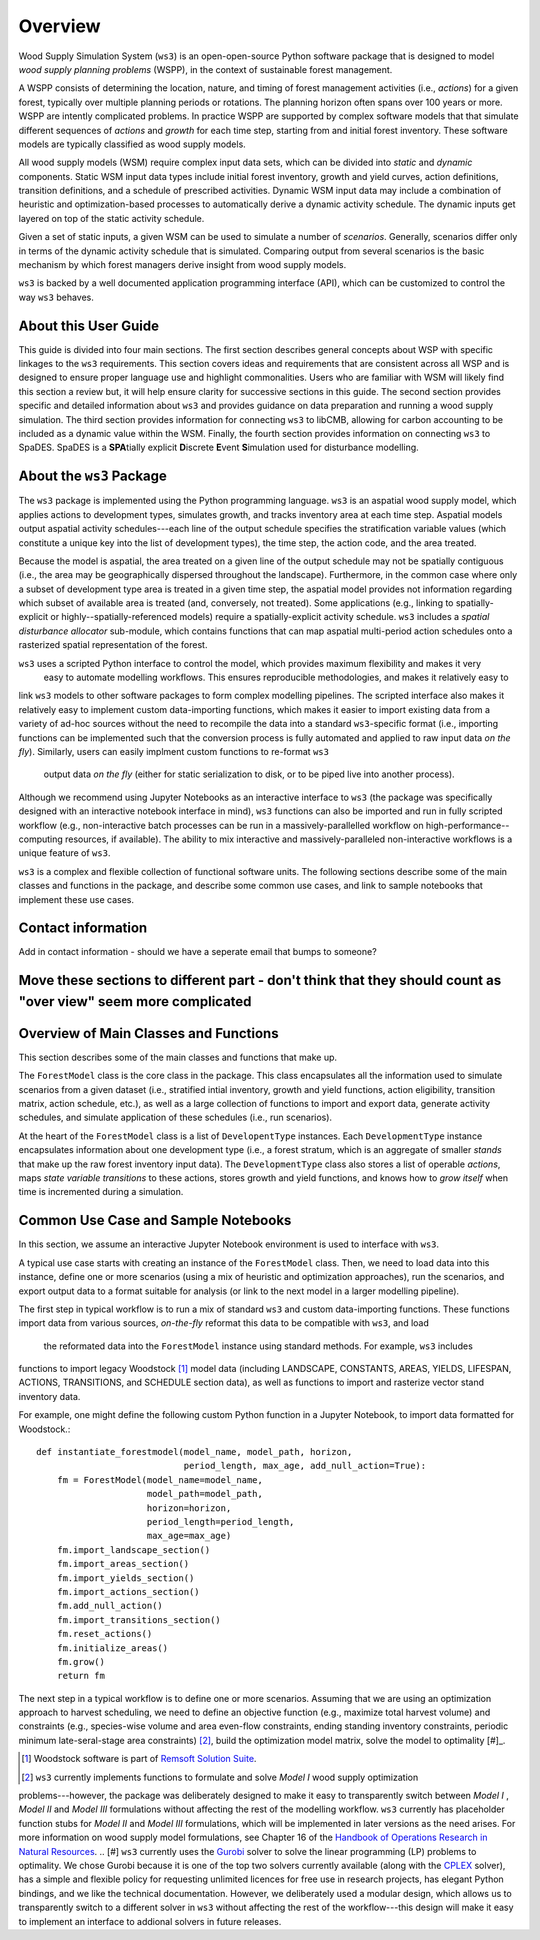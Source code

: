 ****************************
Overview
****************************

Wood Supply Simulation System (``ws3``) is an open-open-source Python software package that is designed to model *wood supply planning problems* (WSPP), in the context of  sustainable forest management. 

A WSPP consists of determining the location, nature, and timing of forest management activities (i.e., *actions*) for a given forest, typically over multiple planning periods or rotations. The planning horizon often spans over 100 years or more. WSPP are intently complicated problems. In practice WSPP are supported by complex software models that that simulate different sequences of *actions* and *growth* for each time step, starting from and initial forest inventory. These software models are typically classified as wood supply models.

All wood supply models (WSM) require complex input data sets, which can be divided into *static* and *dynamic* components. Static WSM input data types include initial forest inventory, growth and yield curves, action definitions, transition definitions, and a schedule of prescribed activities. Dynamic WSM input data may include a combination of heuristic and optimization-based processes to automatically derive a dynamic activity schedule. The dynamic inputs get layered on top of the static activity schedule.

Given a set of static inputs, a given WSM can be used to simulate a number of *scenarios*. Generally, scenarios differ only in terms of the dynamic activity schedule that is simulated. Comparing output from several scenarios is the basic mechanism by which forest managers derive insight from wood supply models.

``ws3`` is backed by a well documented application programming interface (API), which can be customized to control the way ``ws3`` behaves. 

About this User Guide
================

This guide is divided into four main sections. The first section describes general concepts about WSP with specific linkages to the ``ws3`` requirements. This section covers ideas and requirements that are consistent across all WSP and is designed to ensure proper language use and highlight commonalities. Users who are familiar with WSM will likely find this section a review but, it will help ensure clarity for successive sections in this guide. The second section provides specific and detailed information about ``ws3`` and provides guidance on data preparation and running a wood supply simulation. The third section provides information for connecting ``ws3`` to libCMB, allowing for carbon accounting to be included as a dynamic value within the WSM. Finally, the fourth section provides information on connecting ``ws3`` to SpaDES. SpaDES is a **SPA**\ tially explicit **D**\ iscrete **E**\ vent **S**\ imulation used for disturbance modelling.  

About the ``ws3`` Package
================

The ``ws3`` package is implemented using the Python programming language. ``ws3`` is an aspatial wood supply model, which applies actions to development types, simulates growth, and tracks inventory area at each time step. Aspatial models output aspatial activity schedules---each line of the output schedule specifies the stratification variable values (which constitute a unique key into the list of development types), the time step, the action code, and the area treated.

Because the model is aspatial, the area treated on a given line of the output schedule may not be spatially contiguous (i.e., the area may be geographically dispersed throughout the landscape). Furthermore, in the common case where only a subset of development type area is treated in a given time step, the aspatial model provides not information regarding which subset of available area is treated (and, conversely, not treated). Some applications (e.g., linking to spatially-explicit or highly--spatially-referenced models) require a spatially-explicit activity schedule. ``ws3`` includes a *spatial disturbance allocator* sub-module, which contains functions that can map aspatial multi-period action schedules onto a rasterized spatial representation of the forest.

``ws3`` uses a scripted Python interface to control the model, which provides maximum flexibility and makes it very
 easy to automate modelling workflows. This ensures reproducible methodologies, and makes it relatively easy to 
link ``ws3`` models to other software packages to form complex modelling pipelines. The scripted interface also 
makes it relatively easy to implement custom data-importing functions, which makes it easier to import existing 
data from a variety of ad-hoc sources without the need to recompile the data into a standard ``ws3``-specific 
format (i.e., importing functions can be implemented such that the conversion process is fully automated and 
applied to raw input data *on the fly*). Similarly, users can easily implment custom functions to re-format ``ws3``
 output data *on the fly* (either for static serialization to disk, or to be piped live into another process). 

Although we recommend using Jupyter Notebooks as an interactive interface to ``ws3`` (the package was specifically 
designed with an interactive notebook interface in mind), ``ws3`` functions can also be imported and run in fully 
scripted workflow (e.g., non-interactive batch processes can be run in a massively-parallelled workflow on 
high-performance--computing resources, if available). The ability to mix interactive and massively-paralleled 
non-interactive workflows is a unique feature of ``ws3``.

``ws3`` is a complex and flexible collection of functional software units. The following sections describe some of 
the main classes and functions in the package, and describe some common use cases, and link to sample notebooks 
that implement these use cases.

Contact information
==========================

Add in contact information - should we have a seperate email that bumps to someone?


Move these sections to different part - don't think that they should count as "over view" seem more complicated
=========================
Overview of Main Classes and Functions
=========================

This section describes some of the main classes and functions that make up.

The ``ForestModel`` class is the core class in the package. This class encapsulates all the information used to 
simulate scenarios from a given dataset (i.e., stratified intial inventory, growth and yield functions, action 
eligibility, transition matrix, action schedule, etc.), as well as a large collection of functions to import and 
export data, generate activity schedules, and simulate application of these schedules  (i.e., run scenarios).

At the heart of the ``ForestModel`` class is a list of ``DevelopentType`` instances. Each ``DevelopmentType`` 
instance encapsulates information about one development type (i.e., a forest stratum, which is an aggregate of 
smaller *stands* that make up the raw forest inventory input data). The ``DevelopmentType`` class also stores a 
list of operable *actions*, maps *state variable transitions* to these actions, stores growth and yield functions, 
and knows how to *grow itself* when time is incremented during a simulation.

.. To Do: Finish documenting main stuff here.
 
Common Use Case and Sample Notebooks
===========================

In this section, we assume an interactive Jupyter Notebook environment is used to interface with ``ws3``.

A typical use case starts with creating an instance of the ``ForestModel`` class. Then, we need to load data into 
this instance, define one or more scenarios (using a mix of heuristic and optimization approaches), run the 
scenarios, and export output data to a format suitable for analysis (or link to the next model in a larger 
modelling pipeline).

The first step in typical workflow is to run a mix of standard ``ws3`` and custom data-importing functions.  These 
functions import data from various sources, *on-the-fly* reformat this data to be compatible with ``ws3``, and load
 the reformated data into the ``ForestModel`` instance using standard methods. For example, ``ws3`` includes 
functions to import legacy Woodstock [#]_ model data (including LANDSCAPE, CONSTANTS, AREAS, YIELDS, LIFESPAN, 
ACTIONS, TRANSITIONS, and SCHEDULE section data), as well as functions to import and rasterize vector stand 
inventory data.

For example, one might define the following custom Python function in a Jupyter Notebook, to import data formatted 
for Woodstock.::

    def instantiate_forestmodel(model_name, model_path, horizon,
                                period_length, max_age, add_null_action=True):
        fm = ForestModel(model_name=model_name, 
	 	 	 model_path=model_path, 
 	 		 horizon=horizon,     
			 period_length=period_length,
			 max_age=max_age)
	fm.import_landscape_section()
	fm.import_areas_section()
	fm.import_yields_section()
	fm.import_actions_section()
	fm.add_null_action()
	fm.import_transitions_section()
	fm.reset_actions()
	fm.initialize_areas()
	fm.grow()
	return fm

The next step in a typical workflow is to define one or more scenarios. Assuming that we are using an optimization 
approach to harvest scheduling, we need to define an objective function (e.g., maximize total harvest volume) and 
constraints (e.g., species-wise volume and area even-flow constraints, ending standing inventory constraints, 
periodic minimum late-seral-stage area constraints) [#]_, build the optimization model matrix, solve the model to 
optimality [#]_. 


.. [#] Woodstock software is part of `Remsoft Solution Suite <http://www.remsoft.com/forestry.php>`_. 
.. [#] ``ws3`` currently implements functions to formulate and solve *Model I* wood supply optimization 
problems---however, the package was deliberately designed to make it easy to transparently switch between *Model I*
,  *Model II* and *Model III* formulations without affecting the rest of the modelling workflow. ``ws3`` currently 
has placeholder function stubs for *Model II* and *Model III* formulations, which will be implemented in later 
versions as the need arises. For more information on wood supply model formulations, see Chapter 16 of the 
`Handbook of Operations Research in Natural Resources <http://www.springer.com/gp/book/9780387718149>`_.
.. [#] ``ws3`` currently uses the `Gurobi <http://www.gurobi.com/>`_ solver to solve the linear programming (LP) 
problems to optimality. We chose Gurobi because it is one of the top two solvers currently available (along with 
the `CPLEX <https://www.ibm.com/analytics/data-science/prescriptive-analytics/cplex-optimizer>`_ solver), has a 
simple and flexible policy for requesting unlimited licences for free use in research projects, has elegant Python 
bindings, and we like the technical documentation. However, we deliberately used a modular design, which allows us 
to transparently switch to a different solver in ``ws3`` without affecting the rest of the workflow---this design 
will make it easy to implement an interface to addional solvers in future releases.


 
